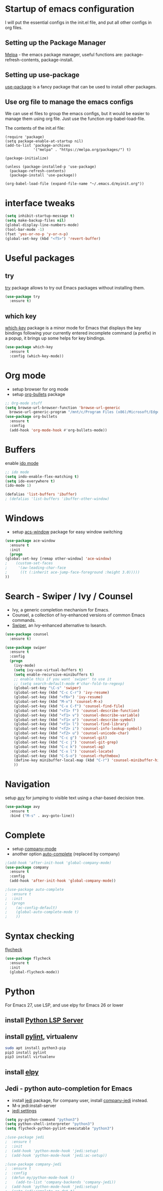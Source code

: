 #+STARTUP: overview

* Startup of emacs configuration

I will put the essential configs in the init.el file, and put all other configs in org files.

** Setting up the Package Manager
   [[https://melpa.org/#/][Melpa]] - the emacs package manager, useful functions are: package-refresh-contents, package-install.
** Setting up use-package
   [[https://github.com/jwiegley/use-package][use-package]] is a fancy package that can be used to install other packages.
** Use org file to manage the emacs configs
   We can use el files to group the emacs configs, but it would be
   easier to manage them using org file. Just use the function org-babel-load-file.

The contents of the init.el file: 
#+BEGIN_SRC
(require 'package)
(setq package-enable-at-startup nil)
(add-to-list 'package-archives
             '("melpa" . "https://melpa.org/packages/") t)

(package-initialize)

(unless (package-installed-p 'use-package)
  (package-refresh-contents)
  (package-install 'use-package))

(org-babel-load-file (expand-file-name "~/.emacs.d/myinit.org"))
#+END_SRC

* interface tweaks
#+BEGIN_SRC emacs-lisp
(setq inhibit-startup-message t)
(setq make-backup-files nil)
(global-display-line-numbers-mode)
(tool-bar-mode -1)
(fset 'yes-or-no-p 'y-or-n-p)
(global-set-key (kbd "<f5>") 'revert-buffer)
#+END_SRC

* Useful packages
** try
  [[https://github.com/larstvei/try][try]] package allows to try out Emacs packages without installing
  them.
  #+BEGIN_SRC emacs-lisp
    (use-package try
      :ensure t)
  #+END_SRC

** which key
  [[https://github.com/justbur/emacs-which-key][which-key]] package is a minor mode for Emacs that displays the key
  bindings following your currently entered incomplete command (a
  prefix) in a popup, it brings up some helps for key bindings.
  #+BEGIN_SRC emacs-lisp
  (use-package which-key
    :ensure t
    :config (which-key-mode))
  #+END_SRC

* Org mode
  - setup browser for org mode
  - setup [[https://github.com/integral-dw/org-bullets][org-bullets]] package
  #+BEGIN_SRC emacs-lisp
    ;; Org-mode stuff
    (setq browse-url-browser-function 'browse-url-generic
	  browse-url-generic-program "/mnt/c/Program Files (x86)/Microsoft/Edge/Application/msedge.exe")
    (use-package org-bullets
      :ensure t
      :config
      (add-hook 'org-mode-hook #'org-bullets-mode))
  #+END_SRC
* Buffers
  enable [[https://www.masteringemacs.org/article/introduction-to-ido-mode][ido mode]]
  #+BEGIN_SRC emacs-lisp
    ;; ido mode
    (setq indo-enable-flex-matching t)
    (setq ido-everywhere t)
    (ido-mode 1)

    (defalias 'list-buffers 'ibuffer)
    ; (defalias 'list-buffers 'ibuffer-other-window)
  #+END_SRC
* Windows
  - setup [[https://github.com/abo-abo/ace-window][acs-window]] package for easy window switching
  #+BEGIN_SRC emacs-lisp
    (use-package ace-window
      :ensure t
      :init
      (progn
	(global-set-key [remap other-window] 'ace-window)
    ;    (custom-set-faces
    ;     '(aw-leading-char-face
    ;      ((t (:inherit ace-jump-face-foreground :height 3.0)))))
	))
  #+END_SRC
* Search - Swiper / Ivy / Counsel
  - Ivy, a generic completion mechanism for Emacs.
  - Counsel, a collection of Ivy-enhanced versions of common Emacs commands.
  - [[https://github.com/abo-abo/swiper][Swiper]], an Ivy-enhanced alternative to Isearch.
#+BEGIN_SRC emacs-lisp
  (use-package counsel
    :ensure t)

  (use-package swiper
    :ensure t
    :config
    (progn
      (ivy-mode)
      (setq ivy-use-virtual-buffers t)
      (setq enable-recursive-minibuffers t)
      ;; enable this if you want `swiper' to use it
      ;; (setq search-default-mode #'char-fold-to-regexp)
      (global-set-key "\C-s" 'swiper)
      (global-set-key (kbd "C-c C-r") 'ivy-resume)
      (global-set-key (kbd "<f6>") 'ivy-resume)
      (global-set-key (kbd "M-x") 'counsel-M-x)
      (global-set-key (kbd "C-x C-f") 'counsel-find-file)
      (global-set-key (kbd "<f1> f") 'counsel-describe-function)
      (global-set-key (kbd "<f1> v") 'counsel-describe-variable)
      (global-set-key (kbd "<f1> o") 'counsel-describe-symbol)
      (global-set-key (kbd "<f1> l") 'counsel-find-library)
      (global-set-key (kbd "<f2> i") 'counsel-info-lookup-symbol)
      (global-set-key (kbd "<f2> u") 'counsel-unicode-char)
      (global-set-key (kbd "C-c g") 'counsel-git)
      (global-set-key (kbd "C-c j") 'counsel-git-grep)
      (global-set-key (kbd "C-c k") 'counsel-ag)
      (global-set-key (kbd "C-x l") 'counsel-locate)
      (global-set-key (kbd "C-S-o") 'counsel-rhythmbox)
      (define-key minibuffer-local-map (kbd "C-r") 'counsel-minibuffer-history)
      ))
#+END_SRC

* Navigation
  setup [[https://github.com/abo-abo/avy][avy]] for jumping to visible text using a char-based decision
  tree.
#+BEGIN_SRC emacs-lisp
  (use-package avy
    :ensure t
    :bind ("M-s" . avy-goto-line))
#+END_SRC
* Complete
  - setup [[https://github.com/company-mode/company-mode][company-mode]]
  - another option [[https://github.com/auto-complete/auto-complete][auto-complete]] (replaced by company)

#+BEGIN_SRC emacs-lisp
  ;(add-hook 'after-init-hook 'global-company-mode)
  (use-package company
    :ensure t
    :config
    (add-hook 'after-init-hook 'global-company-mode))

  ;(use-package auto-complete
  ;  :ensure t
  ;  :init
  ;  (progn
  ;    (ac-config-default)
  ;    (global-auto-complete-mode t)
  ;    ))
#+END_SRC
* Syntax checking
  [[https://www.flycheck.org/en/latest/index.html][flycheck]]

#+BEGIN_SRC emacs-lisp
  (use-package flycheck
    :ensure t
    :init
    (global-flycheck-mode))
#+END_SRC

* Python
  For Emacs 27, use LSP, and use elpy for Emacs 26 or lower
** install [[https://github.com/python-lsp/python-lsp-server][Python LSP Server]]
** install [[https://github.com/PyCQA/pylint][pylint]], virtualenv
   #+BEGIN_SRC bash
     sudo apt install python3-pip
     pip3 install pylint
     pip3 install virtualenv
   #+END_SRC
** install [[https://github.com/jorgenschaefer/elpy][elpy]]
** Jedi - python auto-completion for Emacs
   - install [[https://github.com/tkf/emacs-jedi][jedi]] package, for company user, install [[https://github.com/emacsorphanage/company-jedi][company-jedi]] instead.
   - M-x jedi:install-server
   - [[http://tkf.github.io/emacs-jedi/latest/][jedi settings]]
   
#+BEGIN_SRC emacs-lisp
  (setq py-python-command "python3")
  (setq python-shell-interpreter "python3")
  (setq flycheck-python-pylint-executable "python3")

  ;(use-package jedi
  ;  :ensure t
  ;  :init
  ;  (add-hook 'python-mode-hook 'jedi:setup)
  ;  (add-hook 'python-mode-hook 'jedi:ac-setup))

  ;(use-package company-jedi
  ;  :ensure t
  ;  :config
  ;  (defun my/python-mode-hook ()
  ;    (add-to-list 'company-backends 'company-jedi))
  ;  (add-hook 'python-mode-hook 'jedi:setup)
  ;  (setq jedi:complete-on-dot t)
  ;  (add-hook 'python-mode-hook 'my/python-mode-hook))

  ;(use-package elpy
  ;  :ensure t
  ;  :init
  ;  (elpy-enable))

  (use-package lsp-mode
    :ensure t
    :config
    (add-hook 'python-mode-hook #'lsp)
    (setq lsp-enable-snippet nil))
#+END_SRC

* Yasnippet
  - setup [[https://github.com/joaotavora/yasnippet][yasnippet]] package
  - clone the [[https://github.com/AndreaCrotti/yasnippet-snippets][yasnippet-snippets]] repo or M-x package-install RET yasnippet-snippets
#+BEGIN_SRC emacs-lisp
  (use-package yasnippet
    :ensure t
    :init
    (yas-global-mode 1)
    :config
    (setq yas-snippet-dirs '("~/.emacs.d/yasnippet-snippets/snippets")))
#+END_SRC

* Undo Tree
  [[https://elpa.gnu.org/packages/undo-tree.html][undo-tree]]
  - view the undo-tree C-x u
  - use q to select tree node

#+BEGIN_SRC emacs-lisp
  (use-package undo-tree
    :ensure t
    :init
    (global-undo-tree-mode))
#+END_SRC

* Theme
  install theme and use function load-theme
  - [[https://emacsthemes.com/][Emacs Themes]]
  - [[https://pawelbx.github.io/emacs-theme-gallery/][Emacs theme gallery]]
#+BEGIN_SRC emacs-lisp
  ;(load-theme 'zenburn t)
  (use-package zenburn-theme
    :ensure t
    :config (load-theme 'zenburn t))
#+END_SRC

* The rest
#+BEGIN_SRC emacs-lisp

; If you like a tabbar
;(use-package tabbar
;  :ensure t
;  :config
;  (tabbar-mode 1))

; (winner-mode 1)
; (windmove-default-keybindings)

#+END_SRC

* Macros
  [[https://www.gnu.org/software/emacs/manual/html_node/emacs/Keyboard-Macros.html][Keyboard Macros]]
** method one
  F3 start macro record (press F3 again, insert macro counter)
  F4 end macro record
  F4 do the macro
  
** method two
  C-x + ( start macro record
  C-x + ) end macro record
  C-x + e do the macro

* Misc packages
** setup beacon packge
   [[https://github.com/Malabarba/beacon][beacon]]

   Highlight the cursor whenever the window scrolls

** setup hungry-delete
   [[https://github.com/nflath/hungry-delete][hungry-delete]]

** setup aggressive-indent-mode
   [[https://github.com/Malabarba/aggressive-indent-mode][aggressive-indent-mode]]

** setup expand-region package
   [[https://github.com/magnars/expand-region.el][expand-region]] 

   If you expand too far, you can contract the region by pressing -
   (minus key), or by prefixing the shortcut you defined with a
   negative argument: C-- C-=

   As C-- and C-= are used by windows terminal

   Override the expand shotcut key to C-], and should use <ESC>-- C-]
   to contract the region.

** setup Delete Selection Mode
   [[https://www.emacswiki.org/emacs/DeleteSelectionMode][delete-selection-mode]]

#+BEGIN_SRC emacs-lisp
  ; highlight the select line
  (global-hl-line-mode t)

  (use-package beacon
    :ensure t
    :config
    (beacon-mode 1))

  (use-package hungry-delete
    :ensure t
    :config
    (global-hungry-delete-mode))

  ;(use-package aggressive-indent
  ;  :ensure t
  ;  :config
  ;  (global-aggressive-indent-mode 1))

  (use-package expand-region
    :ensure t
    :config
    (global-set-key (kbd "C-]") 'er/expand-region))
#+end_SRC

* iedit and narrow / widen dwim
** setup [[https://github.com/victorhge/iedit][iedit]] package, and rebind keys
** narrow
   M-x narrow-to-region or C-x n n
** widen back
   M-x widen or C-x n w
** customize the narrow / widen dwin using function narrow-or-widen-dwim
   [[https://endlessparentheses.com/emacs-narrow-or-widen-dwim.html][Emacs narrow-or-widen-dwim]]
   C-x n into narrow, then C-x n back to widen, back and forth.
** multiple-cursor
   [[https://github.com/magnars/multiple-cursors.el][multiple-cursors]] another useful selection tool

#+BEGIN_SRC emacs-lisp
  (use-package iedit
    :ensure t
    :config
    (global-set-key (kbd "C-c ;") 'iedit-mode))

  (defun narrow-or-widen-dwim (p)
    "Widen if buffer is narrowed, narrow-dwim otherwise.
  Dwim means: region, org-src-block, org-subtree, or defun,
  whichever applies first. Narrowing to org-src-block actually
  calls `org-edit-src-code'.

  With prefix P, don't widen, just narrow even if buffer is already
  narrowed."

  (interactive "P")
  (declare (interactive-only))
  (cond ((and (buffer-narrowed-p) (not p)) (widen))
	((region-active-p)
	 (narrow-to-region (region-beginning) (region-end)))
	((derived-mode-p 'org-mode)
	 ;; `org-edit-src-code' is not a real narrowing
	 ;; command. Remove this first conditional if
	 ;; you don't want it.
	 (cond ((ignore-errors (org-edit-src-code) t)
		(delete-other-windows))
	       ((ignore-errors (org-narrow-to-block) t))
	       (t (org-narrow-to-subtree))))
	((derived-mode-p 'latex-mode)
	 (LaTeX-narrow-to-environment))
	(t (narrow-to-defun))))

  ;; (define-key endless/toggle-map "n" #'narrow-or-widen-dwim)
  ;; This line actually replaces Emacs' entire narrowing keymap, that's
  ;; how much I like this command. Only copy it if that's what you want.
  (define-key ctl-x-map "n" #'narrow-or-widen-dwim)
#+END_SRC


* Thoughts on Emacs

  The big thing isn't so much how to do something but just to know
that something can be done and if realizing that something can be done
and then later on can look and figure out how to do it.

* Reference
  [[https://www.john2x.com/emacs.html][John's Emacs Config]]
  [[https://lorefnon.tech/2018/07/14/getting-productive-with-selection-and-navigation-in-emacs/][Getting productive with selection and navigation in Emacs]]
